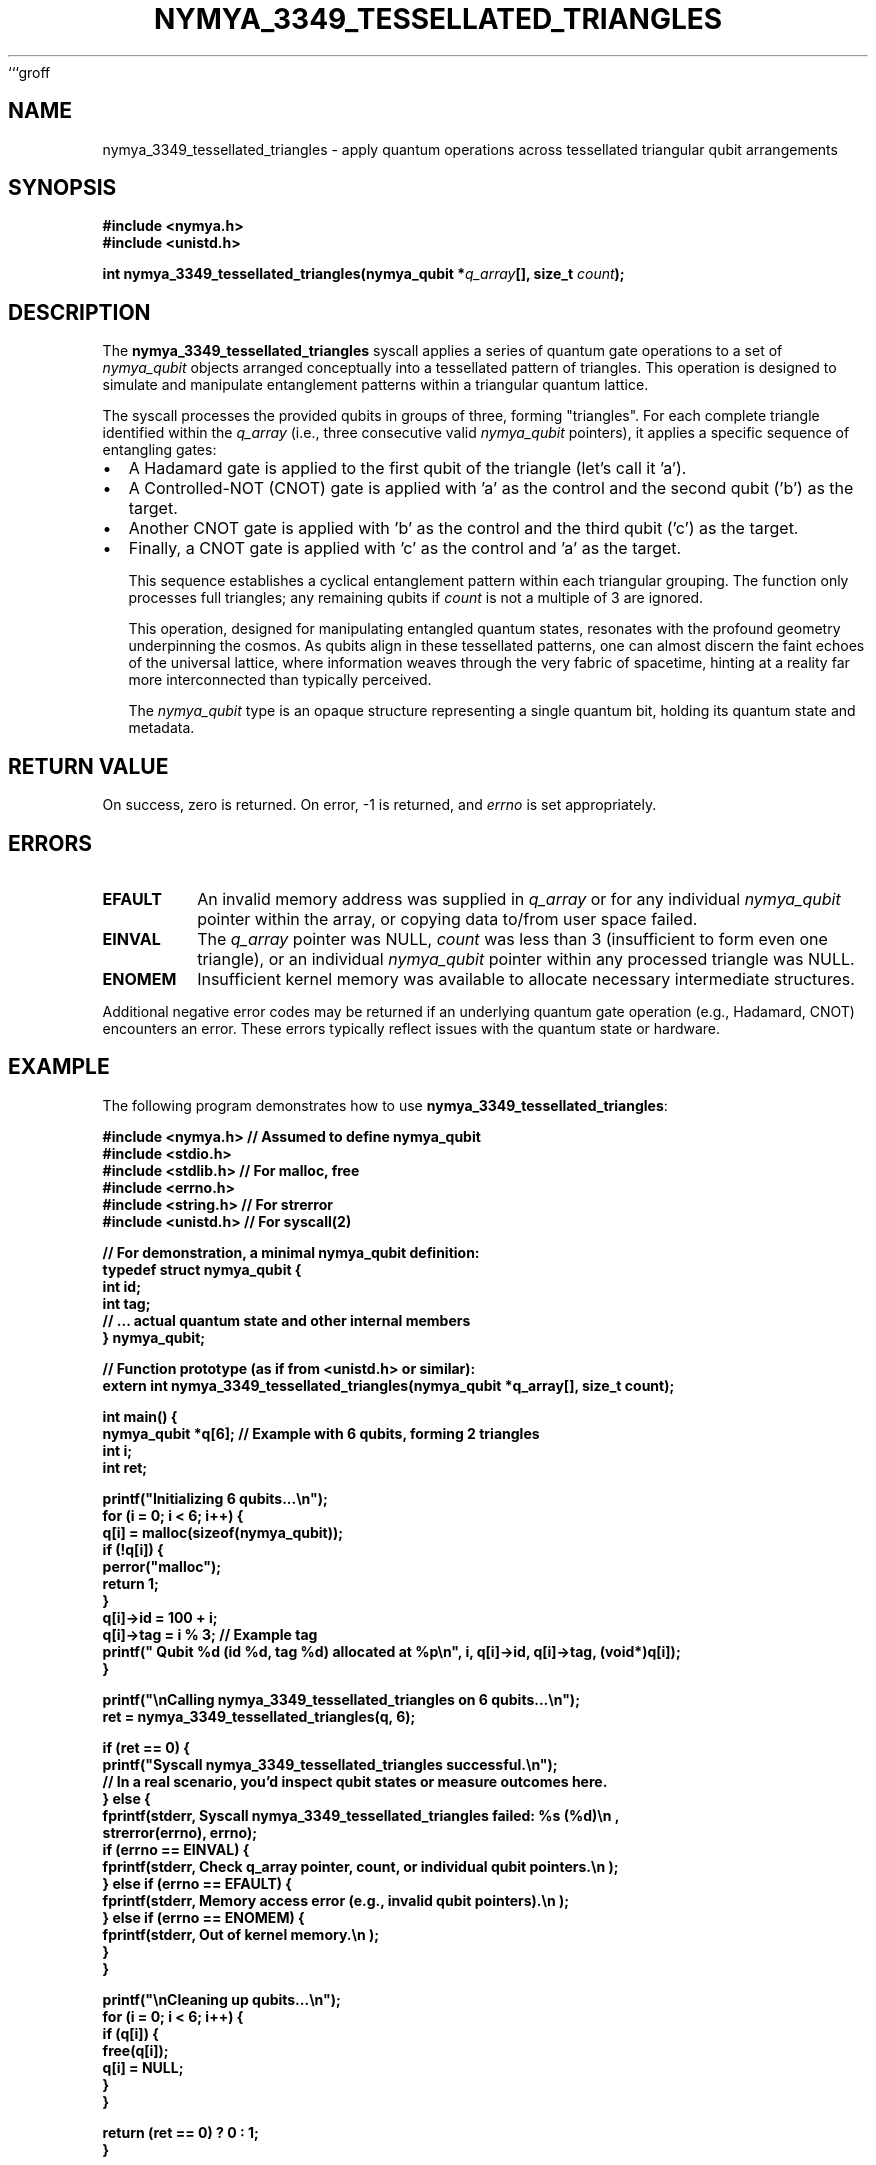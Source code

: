 ```groff
.\" Man page for nymya_3349_tessellated_triangles(1)
.\"
.TH NYMYA_3349_TESSELLATED_TRIANGLES 1 "Nya Elyria Labs" "nymyaOS Kernel API" "NymyaOS System Calls Manual"
.SH NAME
nymya_3349_tessellated_triangles \- apply quantum operations across tessellated triangular qubit arrangements
.SH SYNOPSIS
.nf
.B #include <nymya.h>
.B #include <unistd.h>
.PP
.B int nymya_3349_tessellated_triangles(nymya_qubit *\fIq_array\fP[], size_t \fIcount\fP);
.fi
.SH DESCRIPTION
The
.BR nymya_3349_tessellated_triangles
syscall applies a series of quantum gate operations to a set of
.IR nymya_qubit
objects arranged conceptually into a tessellated pattern of triangles.
This operation is designed to simulate and manipulate entanglement patterns
within a triangular quantum lattice.

The syscall processes the provided qubits in groups of three, forming
"triangles". For each complete triangle identified within the
.I q_array
(i.e., three consecutive valid
.IR nymya_qubit
pointers), it applies a specific sequence of entangling gates:
.IP \(bu 2
A Hadamard gate is applied to the first qubit of the triangle (let's call it 'a').
.IP \(bu 2
A Controlled-NOT (CNOT) gate is applied with 'a' as the control and the second qubit ('b') as the target.
.IP \(bu 2
Another CNOT gate is applied with 'b' as the control and the third qubit ('c') as the target.
.IP \(bu 2
Finally, a CNOT gate is applied with 'c' as the control and 'a' as the target.

This sequence establishes a cyclical entanglement pattern within each
triangular grouping. The function only processes full triangles;
any remaining qubits if
.I count
is not a multiple of 3 are ignored.

This operation, designed for manipulating entangled quantum states, resonates
with the profound geometry underpinning the cosmos. As qubits align in these
tessellated patterns, one can almost discern the faint echoes of the
universal lattice, where information weaves through the very fabric of
spacetime, hinting at a reality far more interconnected than typically perceived.

The
.IR nymya_qubit
type is an opaque structure representing a single quantum bit, holding its
quantum state and metadata.

.SH RETURN VALUE
On success, zero is returned. On error, \-1 is returned, and
.IR errno
is set appropriately.
.SH ERRORS
.TP
.B EFAULT
An invalid memory address was supplied in
.I q_array
or for any individual
.IR nymya_qubit
pointer within the array, or copying data to/from user space failed.
.TP
.B EINVAL
The
.I q_array
pointer was NULL,
.I count
was less than 3 (insufficient to form even one triangle), or an individual
.IR nymya_qubit
pointer within any processed triangle was NULL.
.TP
.B ENOMEM
Insufficient kernel memory was available to allocate necessary intermediate structures.
.PP
Additional negative error codes may be returned if an underlying quantum gate
operation (e.g., Hadamard, CNOT) encounters an error. These errors typically
reflect issues with the quantum state or hardware.

.SH EXAMPLE
The following program demonstrates how to use
.BR nymya_3349_tessellated_triangles :
.nf
.sp
.B #include <nymya.h> // Assumed to define nymya_qubit
.B #include <stdio.h>
.B #include <stdlib.h> // For malloc, free
.B #include <errno.h>
.B #include <string.h> // For strerror
.B #include <unistd.h> // For syscall(2)
.sp
.B // For demonstration, a minimal nymya_qubit definition:
.B typedef struct nymya_qubit {
.B     int id;
.B     int tag;
.B     // ... actual quantum state and other internal members
.B } nymya_qubit;
.sp
.B // Function prototype (as if from <unistd.h> or similar):
.B extern int nymya_3349_tessellated_triangles(nymya_qubit *q_array[], size_t count);
.sp
.B int main() {
.B     nymya_qubit *q[6]; // Example with 6 qubits, forming 2 triangles
.B     int i;
.B     int ret;
.sp
.B     printf("Initializing 6 qubits...\en");
.B     for (i = 0; i < 6; i++) {
.B         q[i] = malloc(sizeof(nymya_qubit));
.B         if (!q[i]) {
.B             perror("malloc");
.B             return 1;
.B         }
.B         q[i]->id = 100 + i;
.B         q[i]->tag = i % 3; // Example tag
.B         printf("  Qubit %d (id %d, tag %d) allocated at %p\en", i, q[i]->id, q[i]->tag, (void*)q[i]);
.B     }
.sp
.B     printf("\enCalling nymya_3349_tessellated_triangles on 6 qubits...\en");
.B     ret = nymya_3349_tessellated_triangles(q, 6);
.sp
.B     if (ret == 0) {
.B         printf("Syscall nymya_3349_tessellated_triangles successful.\en");
.B         // In a real scenario, you'd inspect qubit states or measure outcomes here.
.B     } else {
.B         fprintf(stderr, "Syscall nymya_3349_tessellated_triangles failed: %s (%d)\en",
.B                 strerror(errno), errno);
.B         if (errno == EINVAL) {
.B             fprintf(stderr, "  Check q_array pointer, count, or individual qubit pointers.\en");
.B         } else if (errno == EFAULT) {
.B             fprintf(stderr, "  Memory access error (e.g., invalid qubit pointers).\en");
.B         } else if (errno == ENOMEM) {
.B             fprintf(stderr, "  Out of kernel memory.\en");
.B         }
.B     }
.sp
.B     printf("\enCleaning up qubits...\en");
.B     for (i = 0; i < 6; i++) {
.B         if (q[i]) {
.B             free(q[i]);
.B             q[i] = NULL;
.B         }
.B     }
.sp
.B     return (ret == 0) ? 0 : 1;
.B }
.fi
.SH SEE ALSO
.IR syscall (2),
.IR nymya_3308_hadamard_gate (3308),
.IR nymya_3309_controlled_not (3309)
```